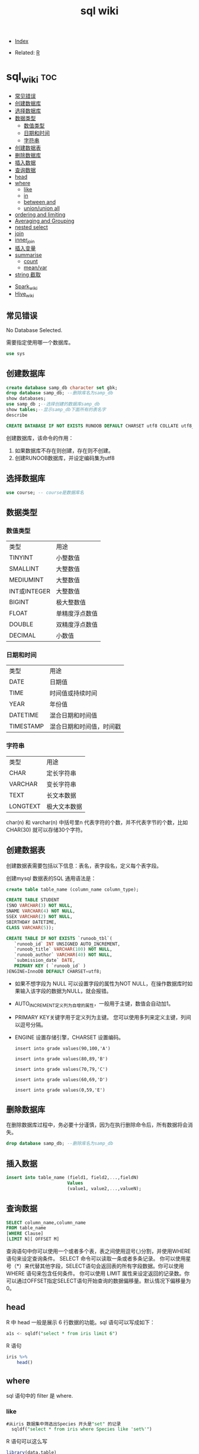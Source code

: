 # -*- org-confirm-babel-evaluate: nil; -*-
#+PROPERTY: header-args :eval never-export
#+TITLE: sql wiki
#+DESCRIPTION:
#+KEYWORDS:
#+STARTUP:  content

- [[wiki:index][Index]]

- Related: [[wiki:R_WIKI][R]]

* sql_wiki                                                              :toc:
  - [[#常见错误][常见错误]]
  - [[#创建数据库][创建数据库]]
  - [[#选择数据库][选择数据库]]
  - [[#数据类型][数据类型]]
    - [[#数值类型][数值类型]]
    - [[#日期和时间][日期和时间]]
    - [[#字符串][字符串]]
  - [[#创建数据表][创建数据表]]
  - [[#删除数据库][删除数据库]]
  - [[#插入数据][插入数据]]
  - [[#查询数据][查询数据]]
  - [[#head][head]]
  - [[#where][where]]
    - [[#like][like]]
    - [[#in][in]]
    - [[#between-and][between and]]
    - [[#unionunion-all][union/union all]]
  - [[#ordering-and-limiting][ordering and limiting]]
  - [[#averaging-and-grouping][Averaging and Grouping]]
  - [[#nested-select][nested select]]
  - [[#join][join]]
  - [[#inner_join][inner_join]]
  - [[#插入变量][插入变量]]
  - [[#summarise][summarise]]
    - [[#count][count]]
    - [[#meanvar][mean/var]]
  - [[#string-截取][string 截取]]
- [[#spark_wiki][Spark_wiki]]
- [[#hive_wiki][Hive_wiki]]

** 常见错误
No Database Selected.

需要指定使用哪一个数据库。
#+begin_src sql
  use sys
#+end_src

** 创建数据库

   #+begin_src sql
     create database samp_db character set gbk;
     drop database samp_db; --删除库名为samp_db
     show databases;
     use samp_db ;--选择创建的数据库samp_db
     show tables;--显示samp_db下面所有的表名字
     describe
   #+end_src

   
   #+begin_src sql
  CREATE DATABASE IF NOT EXISTS RUNOOB DEFAULT CHARSET utf8 COLLATE utf8_general_ci;
   #+end_src
   
创建数据库，该命令的作用：

 1. 如果数据库不存在则创建，存在则不创建。
 2. 创建RUNOOB数据库，并设定编码集为utf8
 
** 选择数据库

   #+begin_src sql
     use course; -- course是数据库名
   #+end_src

** 数据类型
*** 数值类型

| 类型         | 用途           |
| TINYINT      | 小整数值       |
| SMALLINT     | 大整数值       |
| MEDIUMINT    | 大整数值       |
| INT或INTEGER | 大整数值       |
| BIGINT       | 极大整数值     |
| FLOAT        | 单精度浮点数值 |
| DOUBLE       | 双精度浮点数值 |
| DECIMAL      | 小数值         |

*** 日期和时间

| 类型      | 用途                     |
| DATE      | 日期值                   |
| TIME      | 时间值或持续时间         |
| YEAR      | 年份值                   |
| DATETIME  | 混合日期和时间值         |
| TIMESTAMP | 混合日期和时间值，时间戳 |
    
*** 字符串

| 类型     | 用途         |
| CHAR     | 定长字符串   |
| VARCHAR  | 变长字符串   |
| TEXT     | 长文本数据   |
| LONGTEXT | 极大文本数据 |

char(n) 和 varchar(n) 中括号里n 代表字符的个数，并不代表字节的个数，比如CHAR(30) 就可以存储30个字符。

** 创建数据表

   创建数据表需要包括以下信息：表名，表字段名，定义每个表字段。

   创建mysql 数据表的SQL 通用语法是：


   #+begin_src sql
   create table table_name (column_name column_type);
   #+end_src
   
   #+begin_src sql
     CREATE TABLE STUDENT
     (SNO VARCHAR(3) NOT NULL,
     SNAME VARCHAR(4) NOT NULL,
     SSEX VARCHAR(2) NOT NULL,
     SBIRTHDAY DATETIME,
     CLASS VARCHAR(5));
   #+end_src

   #+begin_src sql
CREATE TABLE IF NOT EXISTS `runoob_tbl`(
   `runoob_id` INT UNSIGNED AUTO_INCREMENT,
   `runoob_title` VARCHAR(100) NOT NULL,
   `runoob_author` VARCHAR(40) NOT NULL,
   `submission_date` DATE,
   PRIMARY KEY ( `runoob_id` )
)ENGINE=InnoDB DEFAULT CHARSET=utf8;
   #+end_src

- 如果不想字段为 NULL 可以设置字段的属性为NOT NULL，在操作数据库时如果输入该字段的数据为NULL，就会报错。

- AUTO_INCREMENT定义列为自增的属性，一般用于主键，数值会自动加1。

- PRIMARY KEY关键字用于定义列为主键。 您可以使用多列来定义主键，列间以逗号分隔。

- ENGINE 设置存储引擎，CHARSET 设置编码。
 
   #+begin_src
insert into grade values(90,100,'A')

insert into grade values(80,89,'B')

insert into grade values(70,79,'C')

insert into grade values(60,69,'D')

insert into grade values(0,59,'E')
   #+end_src

** 删除数据库
在删除数据库过程中，务必要十分谨慎，因为在执行删除命令后，所有数据将会消失。
   
   #+begin_src sql
     drop database samp_db; --删除库名为samp_db
   #+end_src

** 插入数据
   
   #+begin_src sql
     insert into table_name (field1, field2,...,fieldN)
                            Values
                            (value1, value2,...,valueN);
   #+end_src

** 查询数据
   
   #+begin_src sql
   SELECT column_name,column_name
   FROM table_name
   [WHERE Clause]
   [LIMIT N][ OFFSET M]
   #+end_src

查询语句中你可以使用一个或者多个表，表之间使用逗号(,)分割，并使用WHERE语句来设定查询条件。 SELECT 命令可以读取一条或者多条记录。
你可以使用星号（*）来代替其他字段，SELECT语句会返回表的所有字段数据。你可以使用 WHERE 语句来包含任何条件。
你可以使用 LIMIT 属性来设定返回的记录数。你可以通过OFFSET指定SELECT语句开始查询的数据偏移量。默认情况下偏移量为0。
   
** head
R 中 head 一般是展示 6 行数据的功能。sql 语句可以写成如下：

#+begin_src sql
  a1s <- sqldf("select * from iris limit 6")
#+end_src

R 语句

#+begin_src R :results output graphics :file fig_1.png :exports both
  iris %>%
      head()
#+end_src

** where
sql 语句中的 filter 是 where.
*** like
#+begin_src sql
#从iris 数据集中筛选出Species 开头是"set" 的记录
  sqldf("select * from iris where Species like 'set%'")
#+end_src

R 语句可以这么写

#+begin_src R :results output graphics :file fig_1.png :exports both
  library(data.table)
  iris %>%
      filter(Species %like%  'set')
#+end_src
*** in
这个 in 很熟悉的。
    #+begin_src sql
      sqldf("select * from iris where Species in ('setosa','versicolor')")
    #+end_src

R 语句

#+begin_src R :results output graphics :file fig_1.png :exports both
  iris %>%
      filter(Species %in% c('setosa','versicolor'))
#+end_src

当然还有更直接的＝语句

#+begin_src
  sqldf("select * from iris where Species = 'setosa'")
#+end_src

#+begin_src R :results output graphics :file fig_1.png :exports both
  iris %>% filter(Species == 'setosa')
#+end_src

*** between and
上面的语句是针对的是离散变量，如果变量是连续变量，那么就需要用到 between and 了。
#+begin_src sql
  sqldf("select * from mtcars where wt between 3 and 4")
#+end_src

还能进一步显示行名，
#+begin_src R :results output graphics :file fig_1.png :exports both
  sqldf("select * from mtcars where wt between 3 and 4", row.names = T)
#+end_src


R 语句为

#+begin_src R :results output graphics :file fig_1.png :exports both
  mtcars %>%
      filter(wt %>% between(3,4))
#+end_src


   #+begin_src R :results output graphics :file fig_1.png :exports both
     sqldf('select Abbr, avg("Sepal.Length")  from iris where Species in ('','') by Species')
   #+end_src

*** union/union all
数据集的合并，类似于 R 中的 rbind.

    #+begin_src R :results output graphics :file fig_1.png :exports both
      sqldf("select * from a1 union all select * from a2")
    #+end_src

必须注意 union 与 union all 之间的区别。

    #+begin_src R :results output graphics :file fig_1.png :exports both
      sqldf("select count(*) from (
      select * from iris
      union all
      select * from iris
      )")
    #+end_src

** ordering and limiting
数据排序。
order by var desc 降序排列。
   #+begin_src R :results output graphics :file fig_1.png :exports both
library(datasets)
library(tidyverse)
library(sqldf)
                                   #> Loading required package: gsubfn
                                   #> Loading required package: proto
                                   #> Loading required package: RSQLite
sqldf('select * from iris order by "Sepal.Length" desc limit 3')
                                   #>   Sepal.Length Sepal.Width Petal.Length Petal.Width   Species
                                   #> 1          7.9         3.8          6.4         2.0 virginica
                                   #> 2          7.7         3.8          6.7         2.2 virginica
                                   #> 3          7.7         2.6          6.9         2.3 virginica
iris %>%
    arrange(desc(Sepal.Length)) %>%
    head(3)
                                   #>   Sepal.Length Sepal.Width Petal.Length Petal.Width   Species
                                   #> 1          7.9         3.8          6.4         2.0 virginica
                                   #> 2          7.7         3.8          6.7         2.2 virginica
                                   #> 3          7.7         2.6          6.9         2.3 virginica
   #+end_src
** Averaging and Grouping
这个就属于 summarise 范畴啦。
   #+begin_src R :results output graphics :file fig_1.png :exports both
     sqldf('select Species, avg("Sepal.Length") from iris group by Species')
                                        #>      Species avg("Sepal.Length")
                                        #> 1     setosa               5.006
                                        #> 2 versicolor               5.936
                                        #> 3  virginica               6.588

     iris %>%
         select(Species, Sepal.Length) %>%
         group_by(Species) %>%
         summarise(mean(Sepal.Length))
                                        #> # A tibble: 3 x 2
                                        #>   Species    `mean(Sepal.Length)`
                                        #>   <fct>                     <dbl>
                                        #> 1 setosa                     5.01
                                        #> 2 versicolor                 5.94
                                        #> 3 virginica                  6.59
   #+end_src
** nested select
这一块暂时还没搞明白。
 For each Species, find the average Sepal Length among those rows where Sepal Length exceeds the average Sepal Length for that Species.
#+begin_src sql
  sqldf("select iris.Species '[Species]',
  avg(\"Sepal.Length\") '[Avg of SLs > avg SL]'
  from iris,
  (select Species, avg(\"Sepal.Length\") SLavg
  from iris group by Species) SLavg
  where iris.Species = SLavg.Species
  and \"Sepal.Length\" > SLavg
  group by iris.Species")
#+end_src

上面的 sql 语句等价于下面
   #+begin_src R :results output graphics :file fig_1.png :exports both
     aggregate(Sepal.Length ~ Species, iris, function(x) mean(x[x > mean(x)]))
   #+end_src

请过滤出每组记录大于该组均值的记录。
   #+begin_src sql
     Emp <- data.frame(emp = letters[1:24], salary = 1:24, dept = rep(c("A", "B", "C"), each = 8))
     sqldf("SELECT *
     FROM Emp AS e1
     WHERE salary > (SELECT avg(salary)
     FROM Emp
     WHERE dept = e1.dept)")
   #+end_src

等价于以下 R 语言

#+begin_src R :results output graphics :file fig_1.png :exports both
  Emp$ave_salary = ave(Emp$salary, Emp$dept)
  Emp %>%
      filter(salary > ave_salary)
#+end_src

** join

数据连接方式，R and SQL 不同的地方。
| R               | SQL                                                                |
| inner_join()    | SELECT * FROM x JOIN y ON x.a = y.a                                |
| left_join()     | SELECT * FROM x LEFT JOIN y ON x.a = y.a                           |
| right_join()    | SELECT * FROM x RIGHT JOIN y ON x.a = y.a                          |
| full_join()     | SELECT * FROM x FULL JOIN y ON x.a = y.a                           |
| semi_join()     | SELECT * FROM x WHERE EXISTS (SELECT 1 FROM y WHERE x.a = y.a)     |
| anti_join()     | SELECT * FROM x WHERE NOT EXISTS (SELECT 1 FROM y WHERE x.a = y.a) |
| intersect(x, y) | SELECT * FROM x INTERSECT SELECT * FROM y                          |
| union(x, y)     | SELECT * FROM x UNION SELECT * FROM y                              |
| setdiff(x, y)   | SELECT * FROM x EXCEPT SELECT * FROM y                             |
|                 |                                                                    |
   #+begin_src R :results output graphics :file fig_1.png :exports both
     Abbr <- data.frame(Species = levels(iris$Species),
                        Abbr = c("S", "Ve", "Vi"))
     sqldf('select Abbr, avg("Sepal.Length")
   from iris natural join Abbr group by Species')
                                        #>   Abbr avg("Sepal.Length")
                                        #> 1    S               5.006
                                        #> 2   Ve               5.936
                                        #> 3   Vi               6.588

     iris %>%
         inner_join(Abbr, by = "Species") %>%
         group_by(Species) %>%
         summarise(mean(Sepal.Length))
                                        #> Warning: Column `Species` joining factor and character vector, coercing
                                        #> into character vector
                                        #> # A tibble: 3 x 2
                                        #>   Species    `mean(Sepal.Length)`
                                        #>   <chr>                     <dbl>
                                        #> 1 setosa                     5.01
                                        #> 2 versicolor                 5.94
                                        #> 3 virginica                  6.59
   #+end_src

   #+begin_src R :results output graphics :file fig_1.png :exports both
SNP1x <-
  structure(list(Animal = c(194073197L, 194073197L, 194073197L,
                            194073197L, 194073197L), Marker = structure(1:5, .Label = c("P1001",
                                                                                        "P1002", "P1004", "P1005", "P1006", "P1007"), class = "factor"),
                 x = c(2L, 1L, 2L, 0L, 2L)), .Names = c("Animal", "Marker",
                                                        "x"), row.names = c("3213", "1295", "915", "2833", "1487"), class = "data.frame")

SNP4 <-
  structure(list(Animal = c(194073197L, 194073197L, 194073197L,
                            194073197L, 194073197L, 194073197L), Marker = structure(1:6, .Label = c("P1001",
                                                                                                    "P1002", "P1004", "P1005", "P1006", "P1007"), class = "factor"),
                 Y = c(0.021088, 0.021088, 0.021088, 0.021088, 0.021088, 0.021088
                 )), .Names = c("Animal", "Marker", "Y"), class = "data.frame", row.names = c("3213",
                                                                                              "1295", "915", "2833", "1487", "1885"))
sqldf("select * from SNP4 left join SNP1x using (Animal, Marker) limit 5")
#>      Animal Marker       Y x
#> 1 194073197  P1001 0.02109 2
#> 2 194073197  P1002 0.02109 1
#> 3 194073197  P1004 0.02109 2
#> 4 194073197  P1005 0.02109 0
#> 5 194073197  P1006 0.02109 2
   #+end_src

** inner_join
在 flights 数据集中，对 year,group 进行分组，筛选出大于均值 dep_time 的记录。
   #+begin_src R :results output graphics :file fig_1.png :exports both
     flights %>%
         group_by(year,month) %>%
         select(dep_time) %>%
         inner_join(flights %>%
                    group_by(year,month) %>%
                    summarise(mean(dep_time))) %>%
         filter(dep_time > `mean(dep_time)`)
   #+end_src

   #+begin_src sql
     <SQL>
     SELECT *
     FROM (SELECT `LHS`.`year` AS `year`, `LHS`.`month` AS `month`, `LHS`.`dep_time` AS `dep_time`, `RHS`.`mean(dep_time)` AS `mean(dep_time)`
     FROM (SELECT `year`, `month`, `dep_time`
     FROM `nycflights13::flights`) AS `LHS`
     INNER JOIN (SELECT `year`, `month`, AVG(`dep_time`) AS `mean(dep_time)`
     FROM `nycflights13::flights`
     GROUP BY `year`, `month`) AS `RHS`
     ON (`LHS`.`year` = `RHS`.`year` AND `LHS`.`month` = `RHS`.`month`)
     )
     WHERE (`dep_time` > `mean(dep_time)`)
   #+end_src

查询所有学生的 sname，cno，degree 列

   #+begin_src sql
          select SNAME,CNO,DEGREE from (select SNAME, SNO from STUDENT) as A
     inner join (select SNO, CNO, DEGREE from  SCORE) as B
     on A.SNO = B.SNO
   #+end_src

   #+begin_src sql
     select SNO,CNAME,DEGREE from
     (select CNO, CNAME from COURSE) AS A
     inner join (select * from SCORE) AS B
     on A.CNO = B.CNO
   #+end_src

   #+begin_src sql
     select SNAME, CNO, DEGREE from (
     select  SNAME,SNO from STUDENT
     ) as A
     join (select * from SCORE) as B
     on A.SNO = B.SNO
   #+end_src

** 插入变量
用$ 可以插入变量。

   #+begin_src R :results output graphics :file fig_1.png :exports both
     minSL <- 7
     limit <- 3
     species <- "virginica"
     fn$sqldf("select * from iris where \"Sepal.Length\" > $minSL and species = '$species' limit $limit")
                                        #>   Sepal.Length Sepal.Width Petal.Length Petal.Width   Species
                                        #> 1          7.1         3.0          5.9         2.1 virginica
                                        #> 2          7.6         3.0          6.6         2.1 virginica
                                        #> 3          7.3         2.9          6.3         1.8 virginica
   #+end_src

** summarise
*** count
计数

select count(class) as ct from STUDENT where class = "abc"
   #+begin_src R :results output graphics :file fig_1.png :exports both
     sqldf("select count(*) from iris")
   #+end_src

*** mean/var
   #+begin_src R :results output graphics :file fig_1.png :exports both
     sqldf("select avg(demand) mean, variance(demand) var from BOD")
      #>    mean   var
                                        #> 1 14.83 21.44
   #+end_src

   #+begin_src sql
     select SNAME, DEGREE from
     (select SNO,SNAME,CLASS from STUDENT) as A
     join (select * from SCORE) as B
     on A.SNO = B.SNO where CLASS = "95033"
   #+end_src

   #+begin_src R :results output graphics :file fig_1.png :exports both
     flights %>%
         group_by(year,month) %>%
         summarise(mean(dep_time)) %>%
         show_query()
   #+end_src

上面 dplyr 语句 sql 写法是：
   #+begin_src
    <SQL>
SELECT `year`, `month`, AVG(`dep_time`) AS `mean(dep_time)`
FROM `nycflights13::flights`
GROUP BY `year`, `month`
   #+end_src
** string 截取
从左截取字符串。

#+begin_src sql
  select left(SBIRTHDAY, 4) from STUDENT where SNO = "108"
#+end_src
* Spark_wiki
* Hive_wiki
Hive 是 Hadoop 家族中一款数据仓库产品，Hive 最大的特点就是提供了类 SQL 的语法，封装了底层的 MapReduce 过程，让有 SQL 基础的业务人员，也可以直接利用 Hadoop 进行大数据的操作。就是这一个点，解决了原数据分析人员对于大数据分析的瓶颈。

Hive 是建立在 Hadoop 上的数据仓库基础构架。它提供了一系列的工具，可以用来进行数据提取转化加载（ETL），这是一种可以存储、查询和分析存储在 Hadoop 中的大规模数据的机制。Hive 定义了简单的类 SQL 查询语言，称为 HQL，它允许熟悉 SQL 的用户查询数据。同时，这个语言也允许熟悉 MapReduce 开发者的开发自定义的 mapper 和 reducer 来处理内建的 mapper 和 reducer 无法完成的复杂的分析工作。
